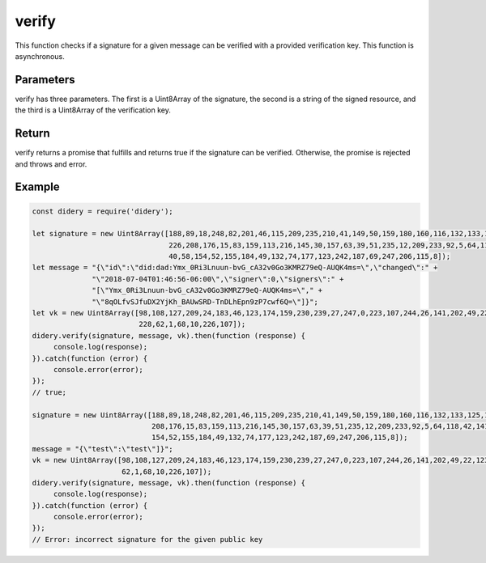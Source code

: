 ######
verify
######
This function checks if a signature for a given message can be verified with a provided verification key. This function
is asynchronous.

Parameters
==========
verify has three parameters. The first is a Uint8Array of the signature, the second is a string of the signed resource,
and the third is a Uint8Array of the verification key.

Return
======
verify returns a promise that fulfills and returns true if the signature can be verified. Otherwise, the promise is
rejected and throws and error.

Example
=======
.. code-block:: javascript

   const didery = require('didery');

   let signature = new Uint8Array([188,89,18,248,82,201,46,115,209,235,210,41,149,50,159,180,160,116,132,133,125,134,
                                   226,208,176,15,83,159,113,216,145,30,157,63,39,51,235,12,209,233,92,5,64,118,42,141,
                                   40,58,154,52,155,184,49,132,74,177,123,242,187,69,247,206,115,8]);
   let message = "{\"id\":\"did:dad:Ymx_0Ri3Lnuun-bvG_cA32v0Go3KMRZ79eQ-AUQK4ms=\",\"changed\":" +
                 "\"2018-07-04T01:46:56-06:00\",\"signer\":0,\"signers\":" +
                 "[\"Ymx_0Ri3Lnuun-bvG_cA32v0Go3KMRZ79eQ-AUQK4ms=\"," +
                 "\"8qOLfvSJfuDX2YjKh_BAUwSRD-TnDLhEpn9zP7cwf6Q=\"]}";
   let vk = new Uint8Array([98,108,127,209,24,183,46,123,174,159,230,239,27,247,0,223,107,244,26,141,202,49,22,123,245,
                            228,62,1,68,10,226,107]);
   didery.verify(signature, message, vk).then(function (response) {
        console.log(response);
   }).catch(function (error) {
        console.error(error);
   });
   // true;

   signature = new Uint8Array([188,89,18,248,82,201,46,115,209,235,210,41,149,50,159,180,160,116,132,133,125,134,226,
                               208,176,15,83,159,113,216,145,30,157,63,39,51,235,12,209,233,92,5,64,118,42,141,40,58,
                               154,52,155,184,49,132,74,177,123,242,187,69,247,206,115,8]);
   message = "{\"test\":\"test\"]}";
   vk = new Uint8Array([98,108,127,209,24,183,46,123,174,159,230,239,27,247,0,223,107,244,26,141,202,49,22,123,245,228,
                        62,1,68,10,226,107]);
   didery.verify(signature, message, vk).then(function (response) {
        console.log(response);
   }).catch(function (error) {
        console.error(error);
   });
   // Error: incorrect signature for the given public key